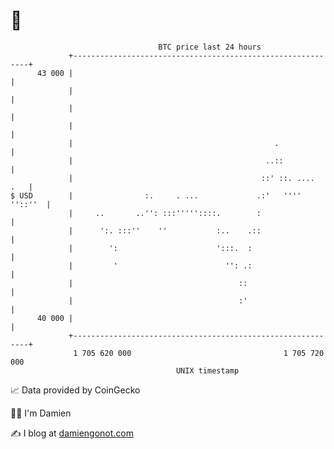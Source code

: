 * 👋

#+begin_example
                                    BTC price last 24 hours                    
                +------------------------------------------------------------+ 
         43 000 |                                                            | 
                |                                                            | 
                |                                                            | 
                |                                                            | 
                |                                             .              | 
                |                                           ..::             | 
                |                                          ::' ::. ....  .   | 
   $ USD        |                :.     . ...             .:'   '''' ''::''  | 
                |     ..       ..'': :::'''''::::.        :                  | 
                |      ':. :::''    ''           :..    .::                  | 
                |        ':                      ':::.  :                    | 
                |         '                        '': .:                    | 
                |                                     ::                     | 
                |                                     :'                     | 
         40 000 |                                                            | 
                +------------------------------------------------------------+ 
                 1 705 620 000                                  1 705 720 000  
                                        UNIX timestamp                         
#+end_example
📈 Data provided by CoinGecko

🧑‍💻 I'm Damien

✍️ I blog at [[https://www.damiengonot.com][damiengonot.com]]
